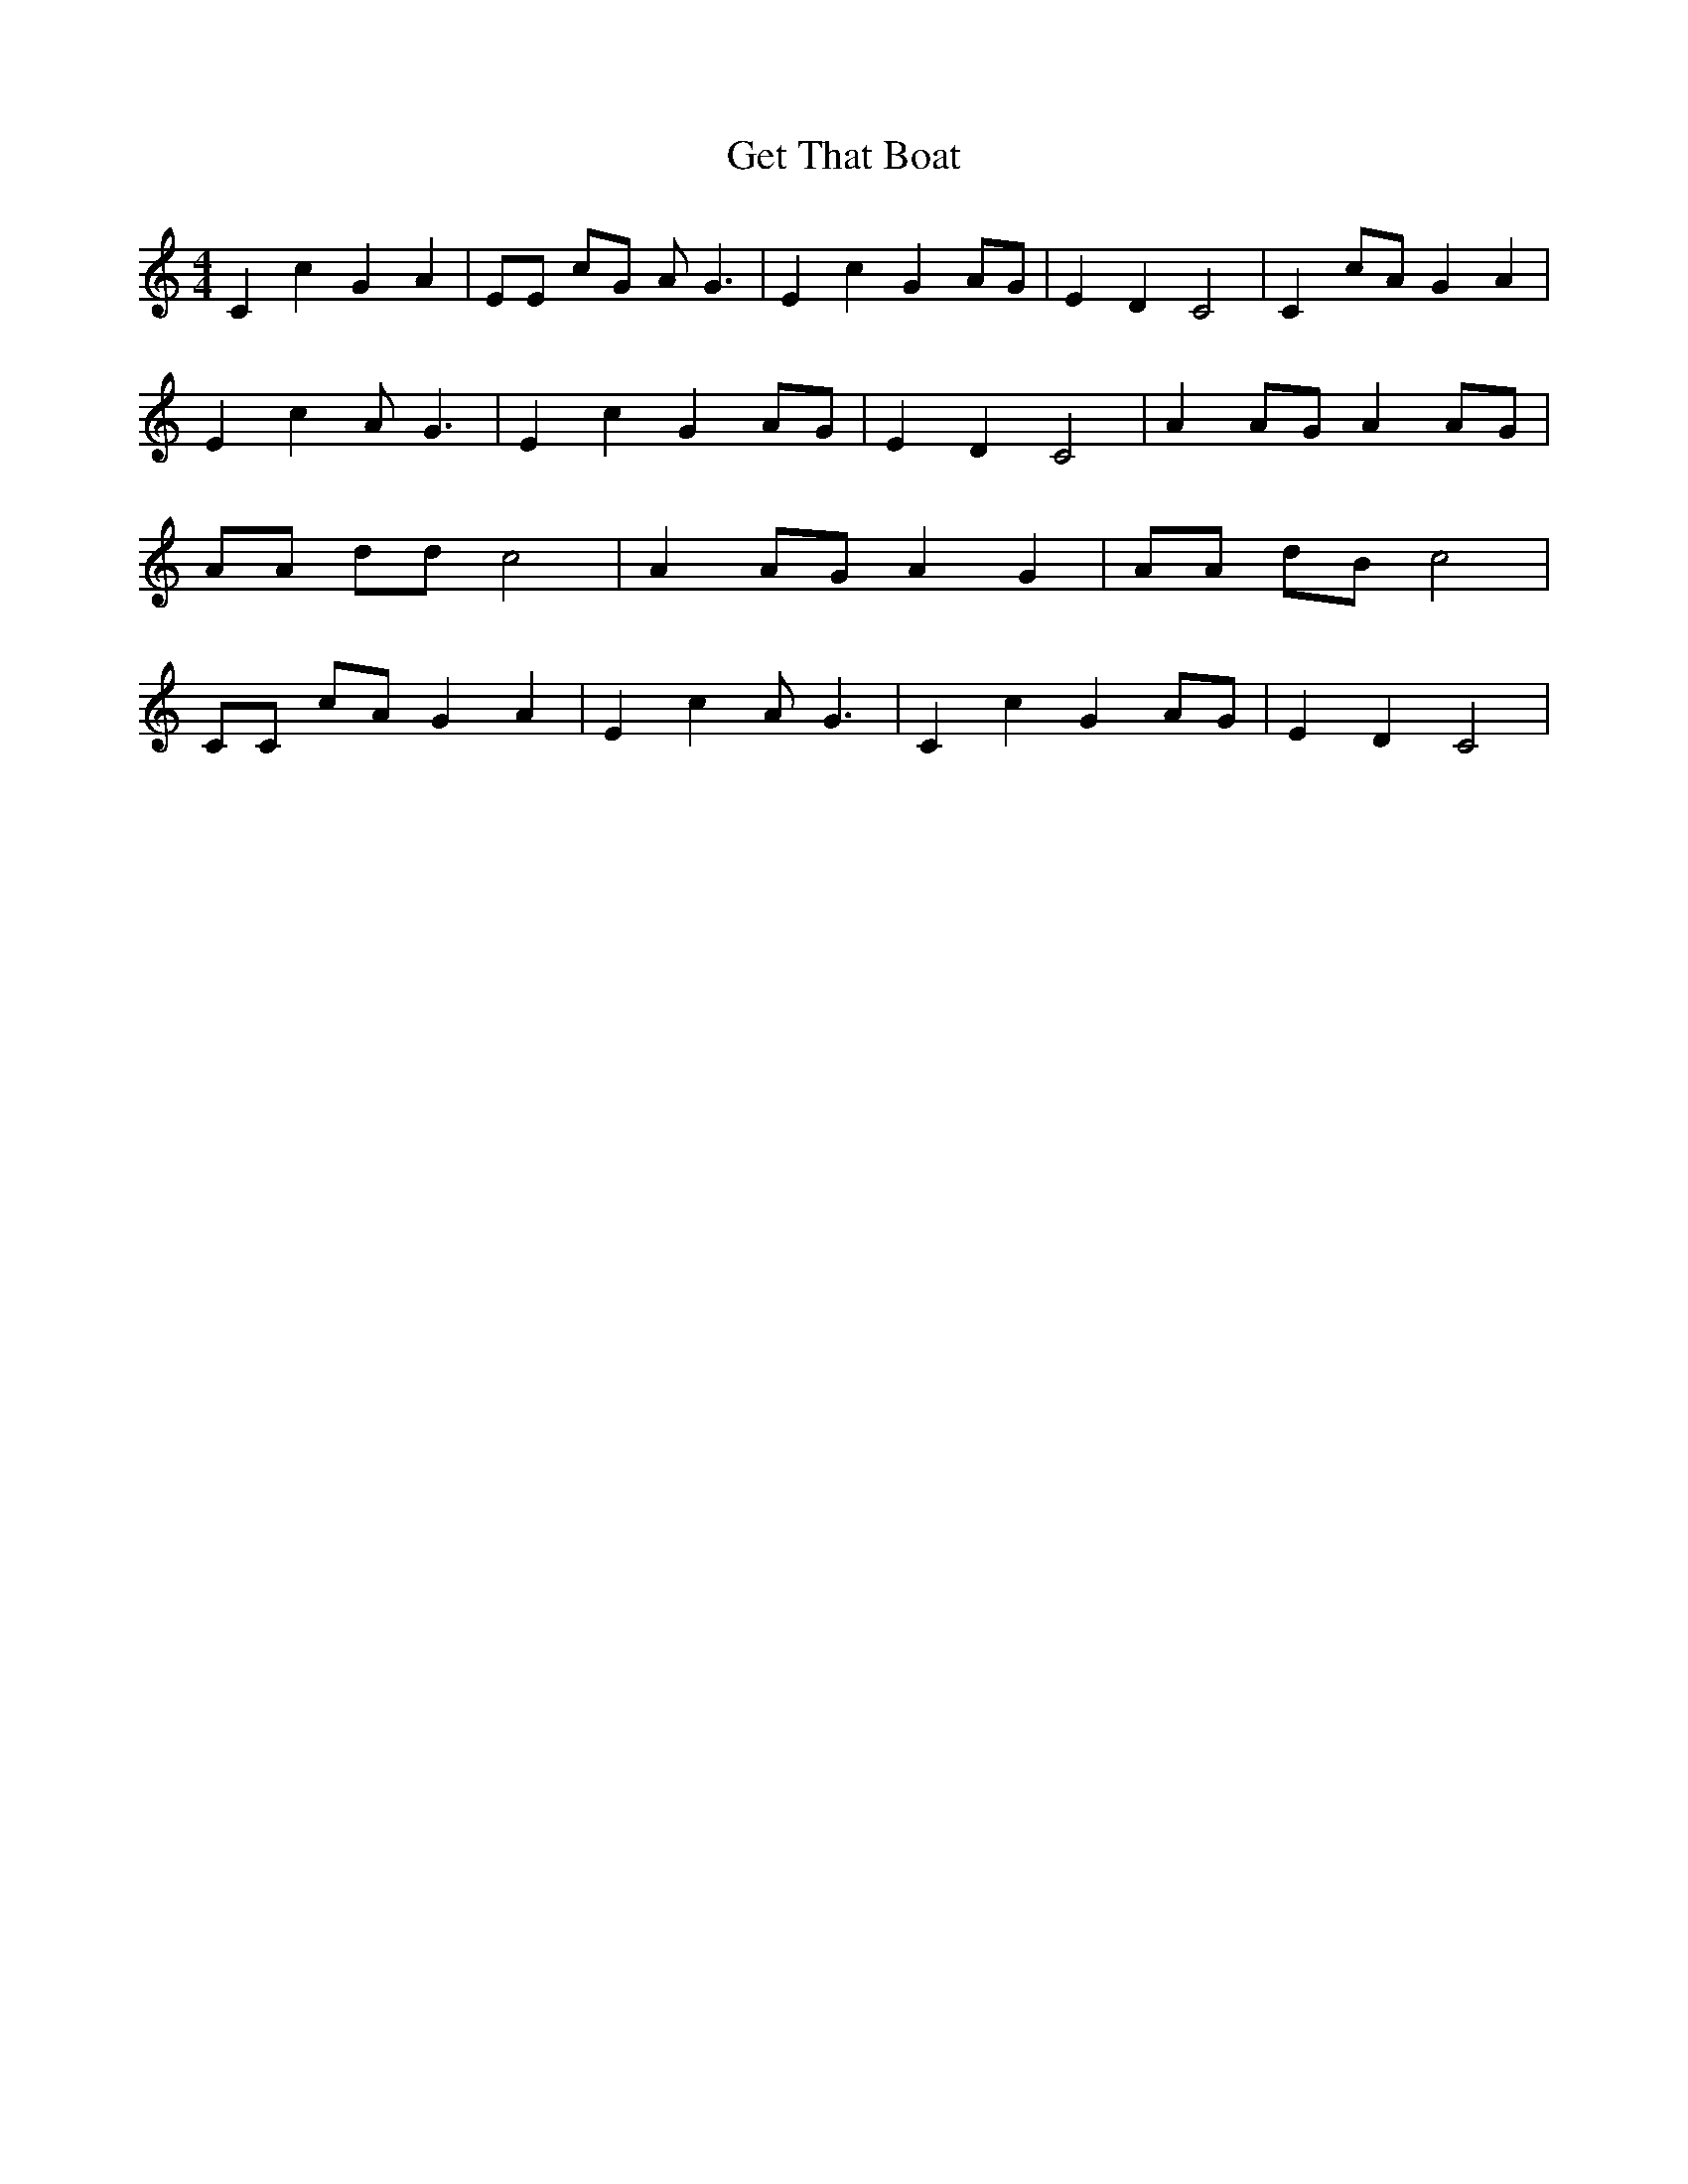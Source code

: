 % Generated more or less automatically by swtoabc by Erich Rickheit KSC
X:1
T:Get That Boat
M:4/4
L:1/4
K:C
 C c G A| E/2E/2 c/2G/2 A/2 G3/2| E c G A/2G/2| E D C2| C c/2A/2 G A|\
 E c A/2 G3/2| E c G A/2G/2| E D C2| A A/2G/2 A A/2G/2| A/2A/2 d/2d/2 c2|\
 A A/2G/2 A G| A/2A/2 d/2B/2 c2| C/2C/2 c/2A/2 G A| E c A/2 G3/2| C c G A/2G/2|\
 E D C2|


